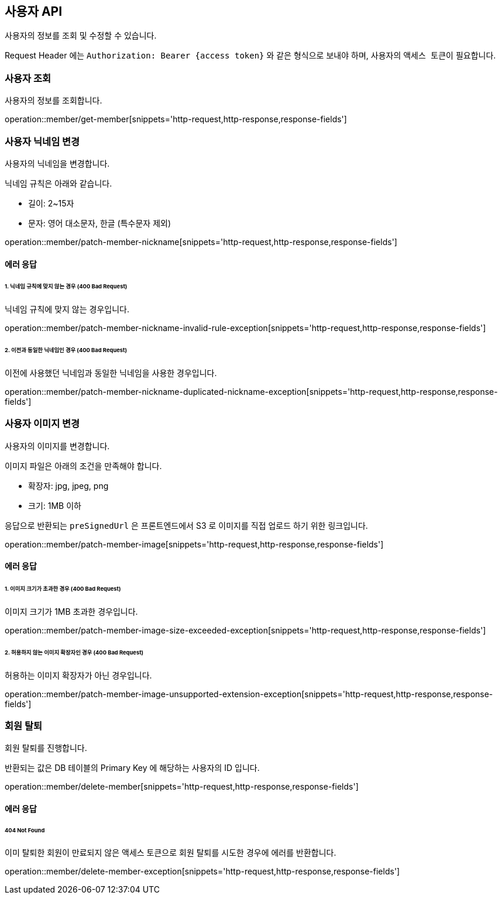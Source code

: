 == 사용자 API
:doctype: book
:source-highlighter: highlightjs
:toc: left
:toclevels: 2
:seclinks:

사용자의 정보를 조회 및 수정할 수 있습니다.

Request Header 에는 ``Authorization: Bearer {access token}`` 와 같은 형식으로 보내야 하며, 사용자의 ``액세스 토큰``이 필요합니다.

=== 사용자 조회

사용자의 정보를 조회합니다.

operation::member/get-member[snippets='http-request,http-response,response-fields']

=== 사용자 닉네임 변경

사용자의 닉네임을 변경합니다.

닉네임 규칙은 아래와 같습니다.

- 길이: 2~15자
- 문자: 영어 대소문자, 한글 (특수문자 제외)

operation::member/patch-member-nickname[snippets='http-request,http-response,response-fields']

==== 에러 응답

====== 1. 닉네임 규칙에 맞지 않는 경우 (400 Bad Request)

닉네임 규칙에 맞지 않는 경우입니다.

operation::member/patch-member-nickname-invalid-rule-exception[snippets='http-request,http-response,response-fields']

====== 2. 이전과 동일한 닉네임인 경우 (400 Bad Request)

이전에 사용했던 닉네임과 동일한 닉네임을 사용한 경우입니다.

operation::member/patch-member-nickname-duplicated-nickname-exception[snippets='http-request,http-response,response-fields']

=== 사용자 이미지 변경

사용자의 이미지를 변경합니다.

이미지 파일은 아래의 조건을 만족해야 합니다.

- 확장자: jpg, jpeg, png
- 크기: 1MB 이하

응답으로 반환되는 `preSignedUrl` 은 프론트엔드에서 S3 로 이미지를 직접 업로드 하기 위한 링크입니다.

operation::member/patch-member-image[snippets='http-request,http-response,response-fields']

==== 에러 응답

====== 1. 이미지 크기가 초과한 경우 (400 Bad Request)

이미지 크기가 1MB 초과한 경우입니다.

operation::member/patch-member-image-size-exceeded-exception[snippets='http-request,http-response,response-fields']

====== 2. 허용하지 않는 이미지 확장자인 경우 (400 Bad Request)

허용하는 이미지 확장자가 아닌 경우입니다.

operation::member/patch-member-image-unsupported-extension-exception[snippets='http-request,http-response,response-fields']

=== 회원 탈퇴

회원 탈퇴를 진행합니다.

반환되는 값은 DB 테이블의 Primary Key 에 해당하는 사용자의 ID 입니다.

operation::member/delete-member[snippets='http-request,http-response,response-fields']

==== 에러 응답

====== 404 Not Found

이미 탈퇴한 회원이 만료되지 않은 액세스 토큰으로 회원 탈퇴를 시도한 경우에 에러를 반환합니다.

operation::member/delete-member-exception[snippets='http-request,http-response,response-fields']

